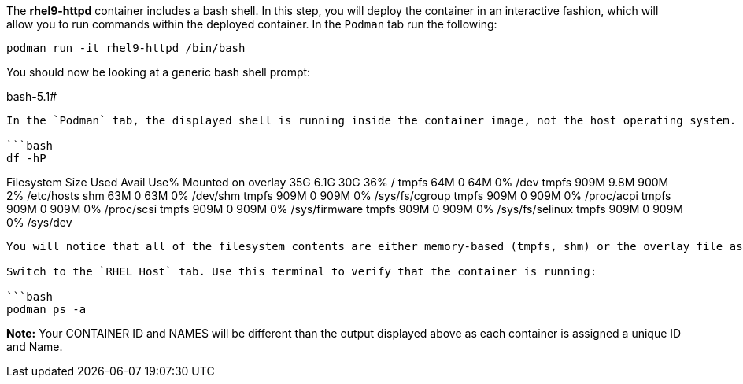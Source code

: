 The *rhel9-httpd* container includes a bash shell. In this step, you
will deploy the container in an interactive fashion, which will allow
you to run commands within the deployed container. In the `+Podman+` tab
run the following:

[source,bash]
----
podman run -it rhel9-httpd /bin/bash
----

You should now be looking at a generic bash shell prompt:

bash-5.1#

....

In the `Podman` tab, the displayed shell is running inside the container image, not the host operating system.  To confirm this, take a look at the mounted filesystems:

```bash
df -hP
....

Filesystem Size Used Avail Use% Mounted on overlay 35G 6.1G 30G 36% /
tmpfs 64M 0 64M 0% /dev tmpfs 909M 9.8M 900M 2% /etc/hosts shm 63M 0 63M
0% /dev/shm tmpfs 909M 0 909M 0% /sys/fs/cgroup tmpfs 909M 0 909M 0%
/proc/acpi tmpfs 909M 0 909M 0% /proc/scsi tmpfs 909M 0 909M 0%
/sys/firmware tmpfs 909M 0 909M 0% /sys/fs/selinux tmpfs 909M 0 909M 0%
/sys/dev

....

You will notice that all of the filesystem contents are either memory-based (tmpfs, shm) or the overlay file associated with this runtime of the container image (overlay).

Switch to the `RHEL Host` tab. Use this terminal to verify that the container is running:

```bash
podman ps -a
....

*Note:* Your CONTAINER ID and NAMES will be different than the output
displayed above as each container is assigned a unique ID and Name.
